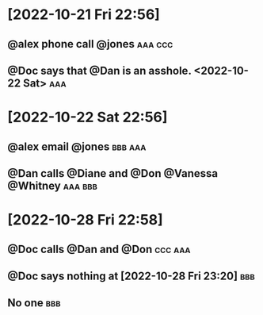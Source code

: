
* [2022-10-21 Fri 22:56]
:PROPERTIES:
:ID:       cd60b5c5-777d-41fe-a592-673fd2fd8280
:END:
** @alex phone call @jones :aaa:ccc:
:PROPERTIES:
:ID:       3f3c54e9-9800-42e1-8420-bf71920ba50d
:END:
** @Doc says that @Dan is an asshole. <2022-10-22 Sat> :aaa:
:PROPERTIES:
:ID:       99a637c1-f1ef-42f6-8e4b-969087a37931
:END:

* [2022-10-22 Sat 22:56]
:PROPERTIES:
:ID:       9e200bf5-42b4-41c4-a994-9d4cf02a8d69
:END:
** @alex email @jones :bbb:aaa:
:PROPERTIES:
:ID:       a69d3763-3d57-48e3-b327-803683cf472d
:END:
** @Dan calls @Diane and @Don @Vanessa @Whitney :aaa:bbb:
:PROPERTIES:
:ID:       c02046de-6867-4807-97fc-2967228a65ac
:END:
* [2022-10-28 Fri 22:58]
:PROPERTIES:
:ID:       6f6b6744-c043-4f8b-8c2f-1152debe56aa
:END:
** @Doc calls @Dan and @Don :ccc:aaa:
:PROPERTIES:
:ID:       73aed4d2-7952-42c2-847e-6600c665d777
:END:
** @Doc says nothing at [2022-10-28 Fri 23:20] :bbb:
:PROPERTIES:
:ID:       c04e860a-6b5d-4151-8e03-9a712d489b57
:END:
** No one :bbb:
:PROPERTIES:
:ID:       a1e8814b-651c-4aba-9235-d9580e95470b
:END:
